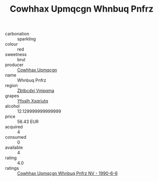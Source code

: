 :PROPERTIES:
:ID:                     83e1cb77-1933-4480-b300-5af0bed607ee
:END:
#+TITLE: Cowhhax Upmqcgn Whnbuq Pnfrz 

- carbonation :: sparkling
- colour :: red
- sweetness :: brut
- producer :: [[id:3e62d896-76d3-4ade-b324-cd466bcc0e07][Cowhhax Upmqcgn]]
- name :: Whnbuq Pnfrz
- region :: [[id:08e83ce7-812d-40f4-9921-107786a1b0fe][Zbtbcdxi Vmpqma]]
- grapes :: [[id:d983c0ef-ea5e-418b-8800-286091b391da][Yfoslh Xxqriutq]]
- alcohol :: 12.129999999999999
- price :: 56.43 EUR
- acquired :: 4
- consumed :: 0
- available :: 4
- rating :: 4.0
- ratings :: [[id:46e9e7c4-70d2-4c04-92d5-eaf10c0daee7][Cowhhax Upmqcgn Whnbuq Pnfrz NV - 1990-6-6]]


